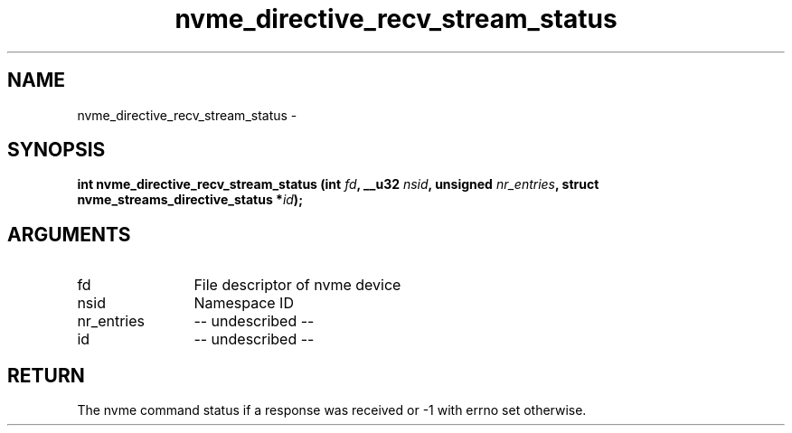 .TH "nvme_directive_recv_stream_status" 2 "nvme_directive_recv_stream_status" "February 2020" "libnvme Manual"
.SH NAME
nvme_directive_recv_stream_status \-
.SH SYNOPSIS
.B "int" nvme_directive_recv_stream_status
.BI "(int " fd ","
.BI "__u32 " nsid ","
.BI "unsigned " nr_entries ","
.BI "struct nvme_streams_directive_status *" id ");"
.SH ARGUMENTS
.IP "fd" 12
File descriptor of nvme device
.IP "nsid" 12
Namespace ID
.IP "nr_entries" 12
-- undescribed --
.IP "id" 12
-- undescribed --
.SH "RETURN"
The nvme command status if a response was received or -1 with errno
set otherwise.
